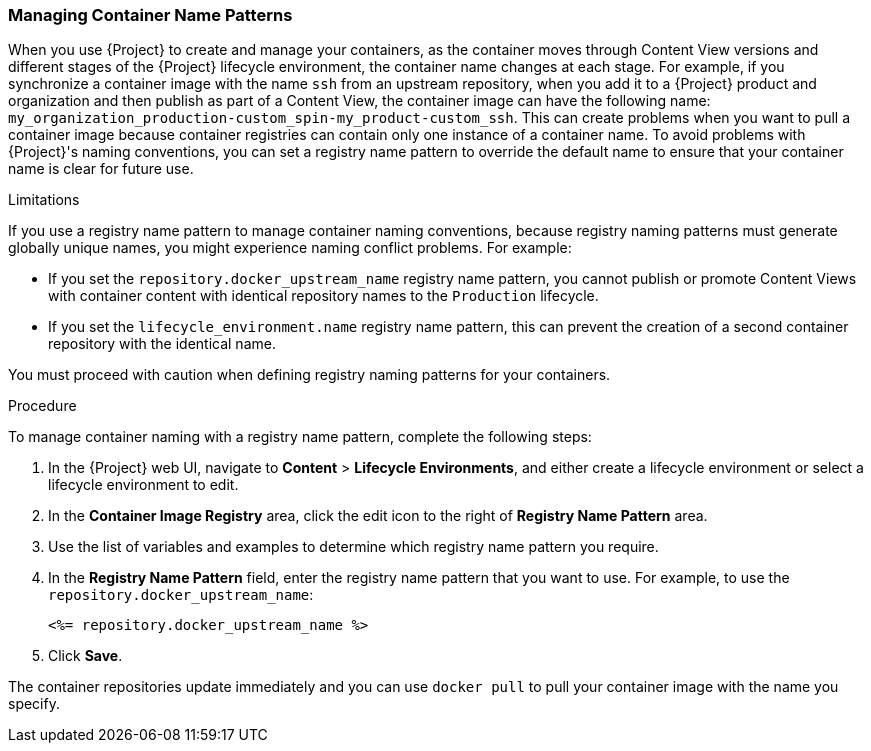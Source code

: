 [[Managing_Container_Names]]
=== Managing Container Name Patterns

When you use {Project} to create and manage your containers, as the container moves through Content View versions and different stages of the {Project} lifecycle environment, the container name changes at each stage. For example, if you synchronize a container image with the name `ssh` from an upstream repository, when you add it to a {Project} product and organization and then publish as part of a Content View, the container image can have the following name: `my_organization_production-custom_spin-my_product-custom_ssh`. This can create problems when you want to pull a container image because container registries can contain only one instance of a container name. To avoid problems with {Project}'s naming conventions, you can set a registry name pattern to override the default name to ensure that your container name is clear for future use.

.Limitations

If you use a registry name pattern to manage container naming conventions, because registry naming patterns must generate globally unique names, you might experience naming conflict problems. For example:

* If you set the `repository.docker_upstream_name` registry name pattern, you cannot publish or promote Content Views with container content with identical repository names to the `Production` lifecycle.
* If you set the `lifecycle_environment.name` registry name pattern, this can prevent the creation of a second container repository with the identical name.

You must proceed with caution when defining registry naming patterns for your containers.

.Procedure

To manage container naming with a registry name pattern, complete the following steps:

. In the {Project} web UI, navigate to *Content* > *Lifecycle Environments*, and either create a lifecycle environment or select a lifecycle environment to edit.
. In the *Container Image Registry* area, click the edit icon to the right of *Registry Name Pattern* area.
. Use the list of variables and examples to determine which registry name pattern you require.
. In the *Registry Name Pattern* field, enter the registry name pattern that you want to use. For example, to use the `repository.docker_upstream_name`:
+
----
<%= repository.docker_upstream_name %>
----
+
. Click *Save*.

The container repositories update immediately and you can use `docker pull` to pull your container image with the name you specify.
